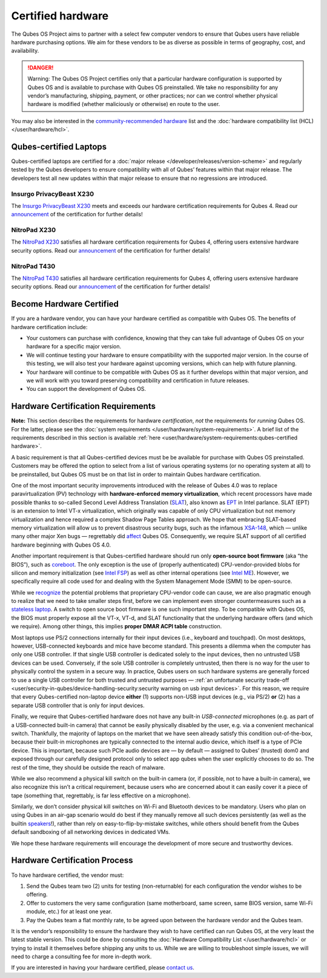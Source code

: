 ==================
Certified hardware
==================


The Qubes OS Project aims to partner with a select few computer vendors
to ensure that Qubes users have reliable hardware purchasing options. We
aim for these vendors to be as diverse as possible in terms of
geography, cost, and availability.

.. DANGER::
      Warning: The Qubes OS Project certifies only that a particular
      hardware configuration is supported by Qubes OS and is available to
      purchase with Qubes OS preinstalled. We take no responsibility for
      any vendor’s manufacturing, shipping, payment, or other practices;
      nor can we control whether physical hardware is modified (whether
      maliciously or otherwise) en route to the user.


You may also be interested in the `community-recommended hardware <https://forum.qubes-os.org/t/5560>`__ list and the :doc:`hardware compatibility list (HCL) </user/hardware/hcl>`.

Qubes-certified Laptops
-----------------------


Qubes-certified laptops are certified for a :doc:`major release </developer/releases/version-scheme>` and regularly tested by the Qubes
developers to ensure compatibility with all of Qubes’ features within
that major release. The developers test all new updates within that
major release to ensure that no regressions are introduced.

Insurgo PrivacyBeast X230
^^^^^^^^^^^^^^^^^^^^^^^^^


|insurgo-privacybeast-x230.png|

The `Insurgo PrivacyBeast X230 <https://insurgo.ca/produit/qubesos-certified-privacybeast_x230-reasonably-secured-laptop/>`__
meets and exceeds our hardware certification requirements for Qubes 4.
Read our
`announcement <https://www.qubes-os.org/news/2019/07/18/insurgo-privacybeast-qubes-certification/>`__
of the certification for further details!

NitroPad X230
^^^^^^^^^^^^^


|nitropad-x230.jpg|

The `NitroPad X230 <https://shop.nitrokey.com/shop/product/nitropad-x230-67>`__
satisfies all hardware certification requirements for Qubes 4, offering
users extensive hardware security options. Read our
`announcement <https://www.qubes-os.org/news/2020/03/04/nitropad-x230-qubes-certification/>`__
of the certification for further details!

NitroPad T430
^^^^^^^^^^^^^


|nitropad-t-430.jpg|

The `NitroPad T430 <https://shop.nitrokey.com/shop/product/nitropad-t430-119>`__
satisfies all hardware certification requirements for Qubes 4, offering
users extensive hardware security options. Read our
`announcement <https://www.qubes-os.org/news/2021/06/01/nitropad-t430-qubes-certification/>`__
of the certification for further details!

Become Hardware Certified
-------------------------


If you are a hardware vendor, you can have your hardware certified as
compatible with Qubes OS. The benefits of hardware certification
include:

- Your customers can purchase with confidence, knowing that they can
  take full advantage of Qubes OS on your hardware for a specific major
  version.

- We will continue testing your hardware to ensure compatibility with
  the supported major version. In the course of this testing, we will
  also test your hardware against upcoming versions, which can help
  with future planning.

- Your hardware will continue to be compatible with Qubes OS as it
  further develops within that major version, and we will work with you
  toward preserving compatibility and certification in future releases.

- You can support the development of Qubes OS.



Hardware Certification Requirements
-----------------------------------


**Note:** This section describes the requirements for hardware
*certification*, *not* the requirements for *running* Qubes OS. For the
latter, please see the :doc:`system requirements </user/hardware/system-requirements>`. A brief list of the
requirements described in this section is available
:ref:`here <user/hardware/system-requirements:qubes-certified hardware>`.

A basic requirement is that all Qubes-certified devices must be be
available for purchase with Qubes OS preinstalled. Customers may be
offered the option to select from a list of various operating systems
(or no operating system at all) to be preinstalled, but Qubes OS must be
on that list in order to maintain Qubes hardware certification.

One of the most important security improvements introduced with the
release of Qubes 4.0 was to replace paravirtualization (PV) technology
with **hardware-enforced memory virtualization**, which recent
processors have made possible thanks to so-called Second Level Address
Translation
(`SLAT <https://en.wikipedia.org/wiki/Second_Level_Address_Translation>`__),
also known as
`EPT <https://ark.intel.com/Search/FeatureFilter?productType=processors&ExtendedPageTables=true&MarketSegment=Mobile>`__
in Intel parlance. SLAT (EPT) is an extension to Intel VT-x
virtualization, which originally was capable of only CPU virtualization
but not memory virtualization and hence required a complex Shadow Page
Tables approach. We hope that embracing SLAT-based memory virtualization
will allow us to prevent disastrous security bugs, such as the infamous
`XSA-148 <https://xenbits.xen.org/xsa/advisory-148.html>`__, which —
unlike many other major Xen bugs — regrettably did
`affect <https://github.com/QubesOS/qubes-secpack/blob/master/QSBs/qsb-022-2015.txt>`__
Qubes OS. Consequently, we require SLAT support of all certified
hardware beginning with Qubes OS 4.0.

Another important requirement is that Qubes-certified hardware should
run only **open-source boot firmware** (aka “the BIOS”), such as
`coreboot <https://www.coreboot.org/>`__. The only exception is the use
of (properly authenticated) CPU-vendor-provided blobs for silicon and
memory initialization (see `Intel FSP <https://firmware.intel.com/learn/fsp/about-intel-fsp>`__) as well
as other internal operations (see `Intel ME <https://www.apress.com/9781430265719>`__). However, we specifically
require all code used for and dealing with the System Management Mode
(SMM) to be open-source.

While we
`recognize <https://blog.invisiblethings.org/papers/2015/x86_harmful.pdf>`__
the potential problems that proprietary CPU-vendor code can cause, we
are also pragmatic enough to realize that we need to take smaller steps
first, before we can implement even stronger countermeasures such as a
`stateless laptop <https://blog.invisiblethings.org/papers/2015/state_harmful.pdf>`__.
A switch to open source boot firmware is one such important step. To be
compatible with Qubes OS, the BIOS must properly expose all the VT-x,
VT-d, and SLAT functionality that the underlying hardware offers (and
which we require). Among other things, this implies **proper DMAR ACPI table** construction.

Most laptops use PS/2 connections internally for their input devices
(i.e., keyboard and touchpad). On most desktops, however, USB-connected
keyboards and mice have become standard. This presents a dilemma when
the computer has only one USB controller. If that single USB controller
is dedicated solely to the input devices, then no untrusted USB devices
can be used. Conversely, if the sole USB controller is completely
untrusted, then there is no way for the user to physically control the
system in a secure way. In practice, Qubes users on such hardware
systems are generally forced to use a single USB controller for both
trusted and untrusted purposes — :ref:`an unfortunate security trade-off <user/security-in-qubes/device-handling-security:security warning on usb input devices>`.
For this reason, we require that every Qubes-certified non-laptop device
**either** (1) supports non-USB input devices (e.g., via PS/2) **or**
(2) has a separate USB controller that is only for input devices.

Finally, we require that Qubes-certified hardware does not have any
built-in *USB-connected* microphones (e.g. as part of a USB-connected
built-in camera) that cannot be easily physically disabled by the user,
e.g. via a convenient mechanical switch. Thankfully, the majority of
laptops on the market that we have seen already satisfy this condition
out-of-the-box, because their built-in microphones are typically
connected to the internal audio device, which itself is a type of PCIe
device. This is important, because such PCIe audio devices are — by
default — assigned to Qubes’ (trusted) dom0 and exposed through our
carefully designed protocol only to select app qubes when the user
explicitly chooses to do so. The rest of the time, they should be
outside the reach of malware.

While we also recommend a physical kill switch on the built-in camera
(or, if possible, not to have a built-in camera), we also recognize this
isn’t a critical requirement, because users who are concerned about it
can easily cover it a piece of tape (something that, regrettably, is far
less effective on a microphone).

Similarly, we don’t consider physical kill switches on Wi-Fi and
Bluetooth devices to be mandatory. Users who plan on using Qubes in an
air-gap scenario would do best if they manually remove all such devices
persistently (as well as the builtin
`speakers <https://github.com/romanz/amodem/>`__!), rather than rely on
easy-to-flip-by-mistake switches, while others should benefit from the
Qubes default sandboxing of all networking devices in dedicated VMs.

We hope these hardware requirements will encourage the development of
more secure and trustworthy devices.

Hardware Certification Process
------------------------------


To have hardware certified, the vendor must:

1. Send the Qubes team two (2) units for testing (non-returnable) for
   each configuration the vendor wishes to be offering.

2. Offer to customers the very same configuration (same motherboard,
   same screen, same BIOS version, same Wi-Fi module, etc.) for at least
   one year.

3. Pay the Qubes team a flat monthly rate, to be agreed upon between the
   hardware vendor and the Qubes team.



It is the vendor’s responsibility to ensure the hardware they wish to
have certified can run Qubes OS, at the very least the latest stable
version. This could be done by consulting the :doc:`Hardware Compatibility List </user/hardware/hcl>` or trying to install it themselves before shipping any
units to us. While we are willing to troubleshoot simple issues, we will
need to charge a consulting fee for more in-depth work.

If you are interested in having your hardware certified, please `contact us <mailto:business@qubes-os.org>`__.

.. |insurgo-privacybeast-x230.png| image:: /attachment/site/insurgo-privacybeast-x230.png
   :target: https://insurgo.ca/produit/qubesos-certified-privacybeast_x230-reasonably-secured-laptop/

.. |nitropad-x230.jpg| image:: /attachment/site/nitropad-x230.jpg
   :target: https://shop.nitrokey.com/shop/product/nitropad-x230-67

.. |nitropad-t-430.jpg| image:: /attachment/site/nitropad-t430.jpg
   :target: https://shop.nitrokey.com/shop/product/nitropad-t430-119
